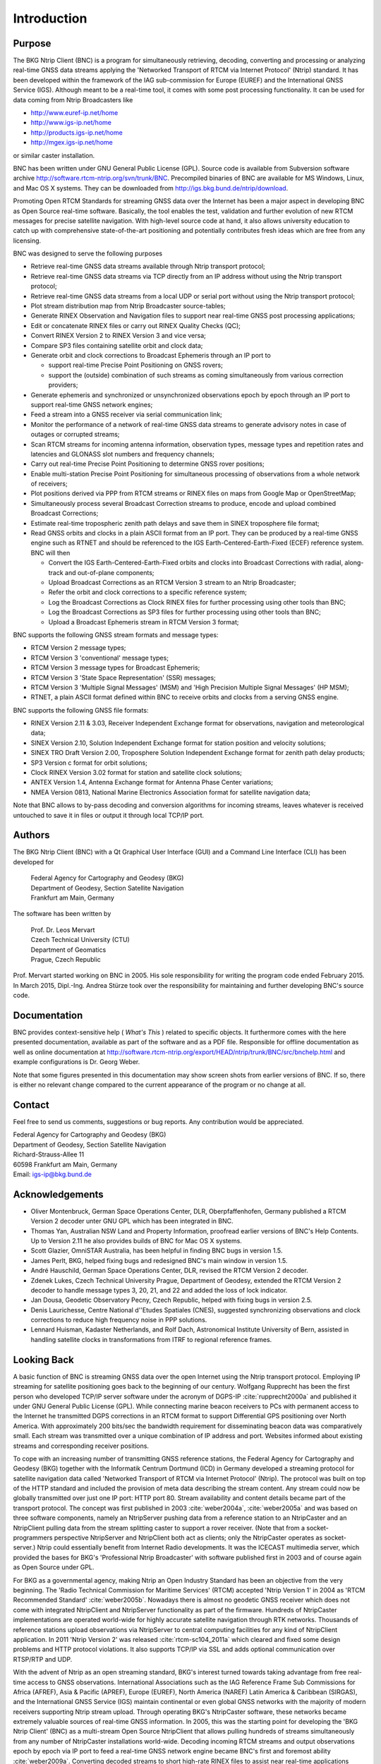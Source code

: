 ﻿Introduction
************
Purpose
=======
The BKG Ntrip Client (BNC) is a program for simultaneously retrieving, decoding, converting and processing or analyzing real-time GNSS data streams applying the 'Networked Transport of RTCM via Internet Protocol' (Ntrip) standard. It has been developed within the framework of the IAG sub-commission for Europe (EUREF) and the International GNSS Service (IGS). Although meant to be a real-time tool, it comes with some post processing functionality. It can be used for data coming from Ntrip Broadcasters like 

* http://www.euref-ip.net/home
* http://www.igs-ip.net/home
* http://products.igs-ip.net/home
* http://mgex.igs-ip.net/home

or similar caster installation. 

BNC has been written under GNU General Public License (GPL). Source code is available from Subversion software archive http://software.rtcm-ntrip.org/svn/trunk/BNC. Precompiled binaries of BNC are available for MS Windows, Linux, and Mac OS X systems. They can be downloaded from http://igs.bkg.bund.de/ntrip/download.

Promoting Open RTCM Standards for streaming GNSS data over the Internet has been a major aspect in developing BNC as Open Source real-time software. Basically, the tool enables the test, validation and further evolution of new RTCM messages for precise satellite navigation. With high-level source code at hand, it also allows university education to catch up with comprehensive state-of-the-art positioning and potentially contributes fresh ideas which are free from any licensing. 

BNC was designed to serve the following purposes

* Retrieve real-time GNSS data streams available through Ntrip transport protocol;
* Retrieve real-time GNSS data streams via TCP directly from an IP address without using the Ntrip transport protocol;
* Retrieve real-time GNSS data streams from a local UDP or serial port without using the Ntrip transport protocol;
* Plot stream distribution map from Ntrip Broadcaster source-tables;
* Generate RINEX Observation and Navigation files to support near real-time GNSS post processing applications;
* Edit or concatenate RINEX files or carry out RINEX Quality Checks (QC);
* Convert RINEX Version 2 to RINEX Version 3 and vice versa;
* Compare SP3 files containing satellite orbit and clock data;
* Generate orbit and clock corrections to Broadcast Ephemeris through an IP port to
  
  * support real-time Precise Point Positioning on GNSS rovers;
  * support the (outside) combination of such streams as coming simultaneously from various correction providers;

* Generate ephemeris and synchronized or unsynchronized observations epoch by epoch through an IP port to support real-time GNSS network engines;
* Feed a stream into a GNSS receiver via serial communication link;
* Monitor the performance of a network of real-time GNSS data streams to generate advisory notes in case of outages or corrupted streams;
* Scan RTCM streams for incoming antenna information, observation types, message types and repetition rates and latencies and GLONASS slot numbers and frequency channels;
* Carry out real-time Precise Point Positioning to determine GNSS rover positions;
* Enable multi-station Precise Point Positioning for simultaneous processing of observations from a whole network of receivers;
* Plot positions derived via PPP from RTCM streams or RINEX files on maps from Google Map or OpenStreetMap;
* Simultaneously process several Broadcast Correction streams to produce, encode and upload combined Broadcast Corrections;
* Estimate real-time tropospheric zenith path delays and save them in SINEX troposphere file format;
* Read GNSS orbits and clocks in a plain ASCII format from an IP port. They can be produced by a real-time GNSS engine such as RTNET and should be referenced to the IGS Earth-Centered-Earth-Fixed (ECEF) reference system. BNC will then

  * Convert the IGS Earth-Centered-Earth-Fixed orbits and clocks into Broadcast Corrections with radial, along-track and out-of-plane components;
  * Upload Broadcast Corrections as an RTCM Version 3 stream to an Ntrip Broadcaster;
  * Refer the orbit and clock corrections to a specific reference system;
  * Log the Broadcast Corrections as Clock RINEX files for further processing using other tools than BNC;
  * Log the Broadcast Corrections as SP3 files for further processing using other tools than BNC;

  * Upload a Broadcast Ephemeris stream in RTCM Version 3 format;

BNC supports the following GNSS stream formats and message types: 

* RTCM Version 2 message types; 
* RTCM Version 3 'conventional' message types;
* RTCM Version 3 message types for Broadcast Ephemeris;
* RTCM Version 3 'State Space Representation' (SSR) messages;
* RTCM Version 3 'Multiple Signal Messages' (MSM) and 'High Precision Multiple Signal Messages' (HP MSM);
* RTNET, a plain ASCII format defined within BNC to receive orbits and clocks from a serving GNSS engine. 

BNC supports the following GNSS file formats: 

* RINEX Version 2.11 \& 3.03, Receiver Independent Exchange format for observations, navigation and meteorological data;
* SINEX Version 2.10, Solution Independent Exchange format for station position and velocity solutions;
* SINEX TRO Draft Version 2.00, Troposphere Solution Independent Exchange format for zenith path delay products;
* SP3 Version c format for orbit solutions;
* Clock RINEX Version 3.02 format for station and satellite clock solutions;
* ANTEX Version 1.4, Antenna Exchange format for Antenna Phase Center variations;
* NMEA Version 0813, National Marine Electronics Association format for satellite navigation data;

Note that BNC allows to by-pass decoding and conversion algorithms for incoming streams, leaves whatever is received untouched to save it in files or output it through local TCP/IP port. 

Authors
=======
The BKG Ntrip Client (BNC) with a Qt Graphical User Interface (GUI) and a Command Line Interface (CLI) has been developed for

 | Federal Agency for Cartography and Geodesy (BKG)
 | Department of Geodesy, Section Satellite Navigation
 | Frankfurt am Main, Germany

The software has been written by 
 
 | Prof. Dr. Leos Mervart
 | Czech Technical University (CTU)
 | Department of Geomatics
 | Prague, Czech Republic

Prof. Mervart started working on BNC in 2005. His sole responsibility for writing the program code ended February 2015. In March 2015, Dipl.-Ing. Andrea Stürze took over the responsibility for maintaining and further developing BNC's source code. 

Documentation
=============
BNC provides context-sensitive help ( *What's This* ) related to specific objects. It furthermore comes with the here presented documentation, available as part of the software and as a PDF file. Responsible for offline documentation as well as online documentation at http://software.rtcm-ntrip.org/export/HEAD/ntrip/trunk/BNC/src/bnchelp.html and example configurations is Dr. Georg Weber.

Note that some figures presented in this documentation may show screen shots from earlier versions of BNC. If so, there is either no relevant change compared to the current appearance of the program or no change at all. 

Contact
=======
Feel free to send us comments, suggestions or bug reports. Any contribution would be appreciated. 

.. line-block::

  Federal Agency for Cartography and Geodesy (BKG)
  Department of Geodesy, Section Satellite Navigation
  Richard-Strauss-Allee 11
  60598 Frankfurt am Main, Germany
  Email: igs-ip@bkg.bund.de

Acknowledgements
================
* Oliver Montenbruck, German Space Operations Center, DLR, Oberpfaffenhofen, Germany published a RTCM Version 2 decoder unter GNU GPL which has been integrated in BNC. 
* Thomas Yan, Australian NSW Land and Property Information, proofread earlier versions of BNC's Help Contents. Up to Version 2.11 he also provides builds of BNC for Mac OS X systems. 
* Scott Glazier, OmniSTAR Australia, has been helpful in finding BNC bugs in version 1.5.  
* James Perlt, BKG, helped fixing bugs and redesigned BNC's main window in version 1.5. 
* André Hauschild, German Space Operations Center, DLR, revised the RTCM Version 2 decoder. 
* Zdenek Lukes, Czech Technical University Prague, Department of Geodesy, extended the RTCM Version 2 decoder to handle message types 3, 20, 21, and 22 and added the loss of lock indicator. 
* Jan Dousa, Geodetic Observatory Pecny, Czech Republic, helped with fixing bugs in version 2.5. 
* Denis Laurichesse, Centre National d'\'Etudes Spatiales (CNES), suggested synchronizing observations and clock corrections to reduce high frequency noise in PPP solutions. 
* Lennard Huisman, Kadaster Netherlands, and Rolf Dach, Astronomical Institute University of Bern, assisted in handling satellite clocks in transformations from ITRF to regional reference frames.

Looking Back
============
A basic function of BNC is streaming GNSS data over the open Internet using the Ntrip transport protocol. Employing IP streaming for satellite positioning goes back to the beginning of our century. Wolfgang Rupprecht has been the first person who developed TCP/IP server software under the acronym of DGPS-IP :cite:`rupprecht2000a` and published it under GNU General Public License (GPL). While connecting marine beacon receivers to PCs with permanent access to the Internet he transmitted DGPS corrections in an RTCM format to support Differential GPS positioning over North America. With approximately 200 bits/sec the bandwidth requirement for disseminating beacon data was comparatively small. Each stream was transmitted over a unique combination of IP address and port. Websites informed about existing streams and corresponding receiver positions. 

To cope with an increasing number of transmitting GNSS reference stations, the Federal Agency for Cartography and Geodesy (BKG) together with the Informatik Centrum Dortmund (ICD) in Germany developed a streaming protocol for satellite navigation data called 'Networked Transport of RTCM via Internet Protocol' (Ntrip). The protocol was built on top of the HTTP standard and included the provision of meta data describing the stream content. Any stream could now be globally transmitted over just one IP port: HTTP port 80. Stream availability and content details became part of the transport protocol. The concept was first published in 2003 :cite:`weber2004a`, :cite:`weber2005a` and was based on three software components, namely an NtripServer pushing data from a reference station to an NtripCaster and an NtripClient pulling data from the stream splitting caster to support a rover receiver. (Note that from a socket-programmers perspective NtripServer and NtripClient both act as clients; only the NtripCaster operates as socket-server.) Ntrip could essentially benefit from Internet Radio developments. It was the ICECAST multimedia server, which provided the bases for BKG's 'Professional Ntrip Broadcaster' with software published first in 2003 and of course again as Open Source under GPL. 

For BKG as a governmental agency, making Ntrip an Open Industry Standard has been an objective from the very beginning. The 'Radio Technical Commission for Maritime Services' (RTCM) accepted 'Ntrip Version 1' in 2004 as 'RTCM Recommended Standard' :cite:`weber2005b`. Nowadays there is almost no geodetic GNSS receiver which does not come with integrated NtripClient and NtripServer functionality as part of the firmware. Hundreds of NtripCaster implementations are operated world-wide for highly accurate satellite navigation through RTK networks. Thousands of reference stations upload observations via NtripServer to central computing facilities for any kind of NtripClient application. In 2011 'Ntrip Version 2' was released :cite:`rtcm-sc104_2011a` which cleared and fixed some design problems and HTTP protocol violations. It also supports TCP/IP via SSL and adds optional communication over RTSP/RTP and UDP. 

With the advent of Ntrip as an open streaming standard, BKG's interest turned towards taking advantage from free real-time access to GNSS observations. International Associations such as the IAG Reference Frame Sub Commissions for Africa (AFREF), Asia \& Pacific (APREF), Europe (EUREF), North America (NAREF) Latin America \& Caribbean (SIRGAS), and the International GNSS Service (IGS) maintain continental or even global GNSS networks with the majority of modern receivers supporting Ntrip stream upload. Through operating BKG's NtripCaster software, these networks became extremely valuable sources of real-time GNSS information. In 2005, this was the starting point for developing the 'BKG Ntrip Client' (BNC) as a multi-stream Open Source NtripClient that allows pulling hundreds of streams simultaneously from any number of NtripCaster installations world-wide. Decoding incoming RTCM streams and output observations epoch by epoch via IP port to feed a real-time GNSS network engine became BNC's first and foremost ability :cite:`weber2009a`. Converting decoded streams to short high-rate RINEX files to assist near real-time applications became a welcome by-product right from the start of this development. 

Adding real-time Precise Point Positioning (PPP) support to BNC began in 2010 as an important completion in view of developing an Open RTCM Standard for that. According to the State Space Representation (SSR) model, new Version 3 messages are proposed to provide e.g. satellite orbit and clock corrections and ionospheric corrections as well as biases for code and phase data. The ultimate goal for SSR standardization is to reach centimeter level accuracy within seconds as an alternative to Network RTK methods such as VRS, FKP, and MAC. Because of interoperability aspects, an Open Standard in this area is of particular interest for clients. Regarding stand-alone PPP in BNC, it is worth mentioning that the program is not and can never be in competition with a receiver manufacturer's proprietary solution. Only software or services that are part of a receiver firmware could have the potential of becoming a thread for commercial interests. However, implementing or not implementing an Open PPP approach in a firmware is and will always remain a manufacturer's decision. 

Implementing some post processing capability is essential for debugging real-time software in case of problems. So certain real-time options in BNC were complemented to work offline through reading data from files. Moreover, beginning in 2012, the software was extended to support Galileo, BeiDou, and QZSS besides GPS and GLONASS. With that, the Open Source tool BNC could be used for RINEX Version 3 file editing, concatenation and quality checks, a post processing functionality demanded by the IGS Multi-GNSS Experiment and not really covered at that time by UNAVCO's famous TEQC program with its limitation on GPS. 

Over the years, the BNC Subversion (SVN) software archive received over seven thousand commits made by 11 contributors representing about one hundred thirty thousand lines of code. The well-established, mature codebase is mostly written in C++ language. Its publication under GNU GPL is thought to be well-suited for test, validation and demonstration of new approaches in precise real-time satellite navigation when IP streaming is involved. Commissioned by a German governmental agency, the overall intention has been to push the development of RTCM Recommended Standards to the benefit of IAG institutions and services such as IGS and the interested public in general. 

.. only:: latex
  
  In February 2014 the overall responsibility at BKG for the concept and realization of BNC was handed over from Georg Weber to Axel Rülke. He is in charge now for guiding the application and further evolution of the software in view of appearing new satellite navigation systems and services. 

.. only:: html

  In February 2014 the overall responsibility at BKG for the concept and realization of BNC was handed over from Georg Weber to Axel R{\"u}lke. He is in charge now for guiding the application and further evolution of the software in view of appearing new satellite navigation systems and services. 
